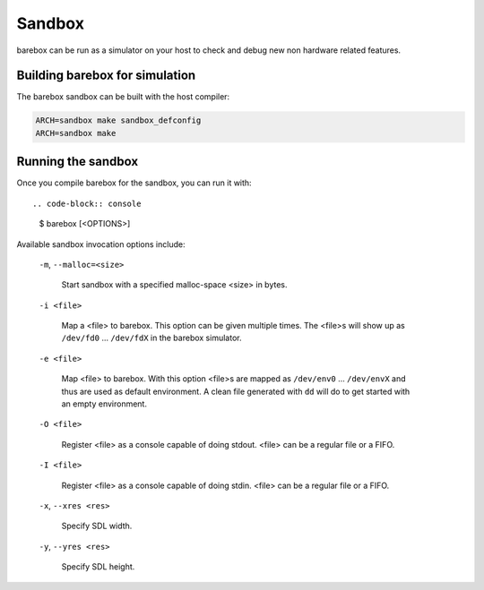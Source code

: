 Sandbox
=======

barebox can be run as a simulator on your host to check and debug new non
hardware related features.

Building barebox for simulation
-------------------------------

The barebox sandbox can be built with the host compiler:

.. code-block:: sh

  ARCH=sandbox make sandbox_defconfig
  ARCH=sandbox make

Running the sandbox
-------------------

Once you compile barebox for the sandbox, you can run it with::

.. code-block:: console

  $ barebox [<OPTIONS>]

Available sandbox invocation options include:

  ``-m``, ``--malloc=<size>``

    Start sandbox with a specified malloc-space <size> in bytes.

  ``-i <file>``

    Map a <file> to barebox. This option can be given multiple times. The <file>s
    will show up as ``/dev/fd0`` ... ``/dev/fdX`` in the barebox simulator.

  ``-e <file>``

    Map <file> to barebox. With this option <file>s are mapped as
    ``/dev/env0`` ...  ``/dev/envX`` and thus are used as default environment.
    A clean file generated with ``dd`` will do to get started with an empty environment.

  ``-O <file>``

    Register <file> as a console capable of doing stdout. <file> can be a
    regular file or a FIFO.

  ``-I <file>``

    Register <file> as a console capable of doing stdin. <file> can be a regular
    file or a FIFO.

  ``-x``, ``--xres <res>``

    Specify SDL width.

  ``-y``, ``--yres <res>``

    Specify SDL height.
